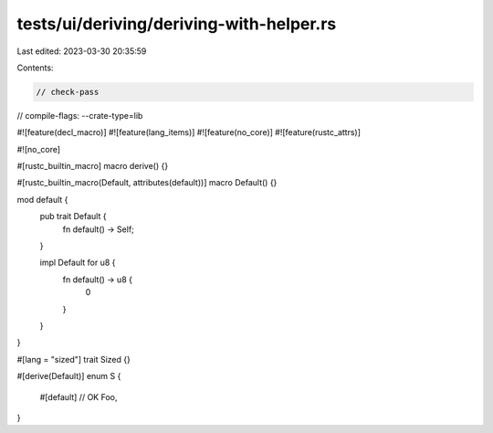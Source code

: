 tests/ui/deriving/deriving-with-helper.rs
=========================================

Last edited: 2023-03-30 20:35:59

Contents:

.. code-block:: rs

    // check-pass
// compile-flags: --crate-type=lib

#![feature(decl_macro)]
#![feature(lang_items)]
#![feature(no_core)]
#![feature(rustc_attrs)]

#![no_core]

#[rustc_builtin_macro]
macro derive() {}

#[rustc_builtin_macro(Default, attributes(default))]
macro Default() {}

mod default {
    pub trait Default {
        fn default() -> Self;
    }

    impl Default for u8 {
        fn default() -> u8 {
            0
        }
    }
}

#[lang = "sized"]
trait Sized {}

#[derive(Default)]
enum S {
    #[default] // OK
    Foo,
}


